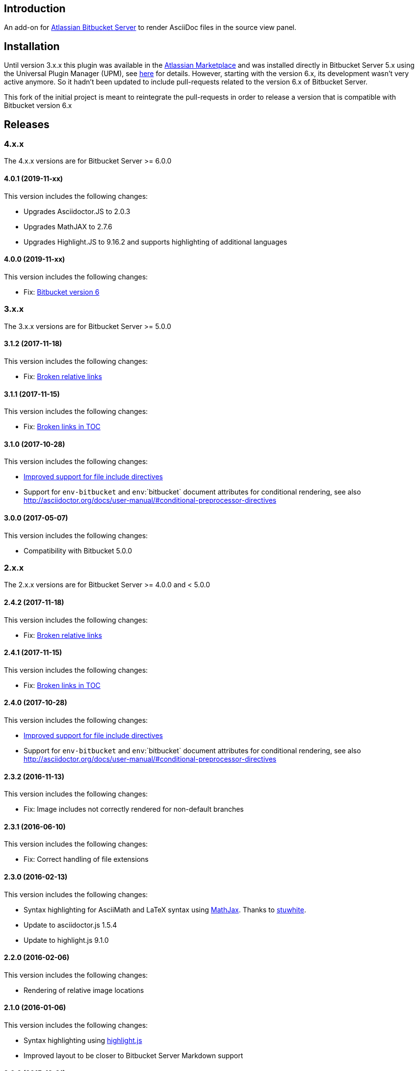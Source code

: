 == Introduction

An add-on for https://www.atlassian.com/software/bitbucket/server[Atlassian Bitbucket Server] to render AsciiDoc files in the source view panel.

== Installation

Until version 3.x.x this plugin was available in the https://marketplace.atlassian.com/plugins/org.christiangalsterer.bitbucket.server.bitbucket-asciidoc-plugin/server/overview[Atlassian Marketplace] and was installed directly in Bitbucket Server 5.x using the Universal Plugin Manager (UPM), see https://marketplace.atlassian.com/plugins/org.christiangalsterer.bitbucket-asciidoc-plugin#tabs-installation[here] for details.
However, starting with the version 6.x, its development wasn't very active anymore. So it hadn't been updated to include pull-requests related to the version 6.x of Bitbucket Server.

This fork of the initial project is meant to reintegrate the pull-requests in order to release a version that is compatible with Bitbucket version 6.x

== Releases

=== 4.x.x

The 4.x.x versions are for Bitbucket Server &gt;= 6.0.0

==== 4.0.1 (2019-11-xx)

This version includes the following changes:

* Upgrades Asciidoctor.JS to 2.0.3
* Upgrades MathJAX to 2.7.6
* Upgrades Highlight.JS to 9.16.2 and supports highlighting of additional languages

==== 4.0.0 (2019-11-xx)

This version includes the following changes:

* Fix: https://github.com/christiangalsterer/bitbucket-asciidoc-plugin/issues/27[Bitbucket version 6]

=== 3.x.x

The 3.x.x versions are for Bitbucket Server &gt;= 5.0.0

==== 3.1.2 (2017-11-18)

This version includes the following changes:

* Fix: https://github.com/christiangalsterer/bitbucket-asciidoc-plugin/issues/21[Broken relative links]

==== 3.1.1 (2017-11-15)

This version includes the following changes:

* Fix: https://github.com/christiangalsterer/bitbucket-asciidoc-plugin/issues/20[Broken links in TOC]

==== 3.1.0 (2017-10-28)

This version includes the following changes:

* https://github.com/christiangalsterer/bitbucket-asciidoc-plugin/issues/9[Improved support for file include directives]
* Support for `env-bitbucket` and `env`:`bitbucket` document attributes for conditional rendering, see also http://asciidoctor.org/docs/user-manual/#conditional-preprocessor-directives

==== 3.0.0 (2017-05-07)

This version includes the following changes:

* Compatibility with Bitbucket 5.0.0


=== 2.x.x

The 2.x.x versions are for Bitbucket Server &gt;= 4.0.0 and &lt; 5.0.0

==== 2.4.2 (2017-11-18)

This version includes the following changes:

* Fix: https://github.com/christiangalsterer/bitbucket-asciidoc-plugin/issues/21[Broken relative links]

==== 2.4.1 (2017-11-15)

This version includes the following changes:

* Fix: https://github.com/christiangalsterer/bitbucket-asciidoc-plugin/issues/20[Broken links in TOC]

==== 2.4.0 (2017-10-28)

This version includes the following changes:

* https://github.com/christiangalsterer/bitbucket-asciidoc-plugin/issues/9[Improved support for file include directives]
* Support for `env-bitbucket` and `env`:`bitbucket` document attributes for conditional rendering, see also http://asciidoctor.org/docs/user-manual/#conditional-preprocessor-directives

==== 2.3.2 (2016-11-13)

This version includes the following changes:

* Fix: Image includes not correctly rendered for non-default branches

==== 2.3.1 (2016-06-10)

This version includes the following changes:

* Fix: Correct handling of file extensions

==== 2.3.0 (2016-02-13)

This version includes the following changes:

* Syntax highlighting for AsciiMath and LaTeX syntax using https://www.mathjax.org[MathJax]. Thanks to https://github.com/stuwhite[stuwhite].
* Update to asciidoctor.js 1.5.4
* Update to highlight.js 9.1.0

==== 2.2.0 (2016-02-06)

This version includes the following changes:

* Rendering of relative image locations

==== 2.1.0 (2016-01-06)

This version includes the following changes:

* Syntax highlighting using https://highlightjs.org[highlight.js]
* Improved layout to be closer to Bitbucket Server Markdown support

==== 2.0.0 (2015-12-21)

This is the first release of the add-on. It provides the following features:

* Rendering of AsciiDoc documents in the source view
* Usage of https://github.com/asciidoctor/asciidoctor.js[asciidoctor.js 1.5.3-preview.5]

=== 1.x.x

The 1.x.x versions were originally reserved for Bitbucket Server &lt; 4.0.0. No releases planned anymore.

== License

[source]
----
   Copyright 2015 Christian Galsterer

   Licensed under the Apache License, Version 2.0 (the "License");
   you may not use this file except in compliance with the License.
   You may obtain a copy of the License at

       http://www.apache.org/licenses/LICENSE-2.0

   Unless required by applicable law or agreed to in writing, software
   distributed under the License is distributed on an "AS IS" BASIS,
   WITHOUT WARRANTIES OR CONDITIONS OF ANY KIND, either express or implied.
   See the License for the specific language governing permissions and
   limitations under the License.
----

== Contribute

Install the Atlassian SDK, following the instructions found
https://developer.atlassian.com/server/framework/atlassian-sdk/set-up-the-atlassian-plugin-sdk-and-build-a-project/[here].

The sdk comes with a preconfigured _maven_, with a settings file pointing to
atlassian repositories, either use this maven (`atlas-mvn`) directly, or within
your IDE, you can tell to use the atlassian shipped maven distribution here
`<atlassian-plugin-sdk-home>/apache-maven-<mvn version>`. For more
information, read https://developer.atlassian.com/server/framework/atlassian-sdk/working-with-maven/[Atlassian SDK guide]
to work with maven.


In IntelliJ it's possible to change the maven home here:

_Preferences | Build, Execution, Deployment | Build Tools | Maven_

.Maven home path to set when Atlassian SDK was installed on mac via homebrew
[source]
----
/usr/local/Cellar/atlassian-plugin-sdk/8.0.16/libexec/apache-maven-3.5.4
----

If set correctly the project should be imported without any issue.

* Run bitbucket locally with `atlas-run --product bitbucket`
* Navigate to `http://localhost:7990/bitbucket`
* Login with `admin` / `admin`
* Interact with the default project:
** `git clone http://localhost:7990/bitbucket/scm/project_1/rep_1.git rep_1`
** `git add demo.adoc`
** `git commit --message="adds asciidoc demo file"`
** `git push`

Also take a look at these documentation from Atlassian SDK
* https://developer.atlassian.com/server/framework/atlassian-sdk/set-up-the-atlassian-plugin-sdk-and-build-a-project/
* https://developer.atlassian.com/server/framework/atlassian-sdk/frequently-used-commands/
* https://developer.atlassian.com/server/framework/atlassian-sdk/automatic-plugin-reinstallation-with-quickreload/[Automatic plugin reinstallation with QuickReload]
* https://developer.atlassian.com/server/framework/atlassian-sdk/modify-the-plugin-using-quickreload/
